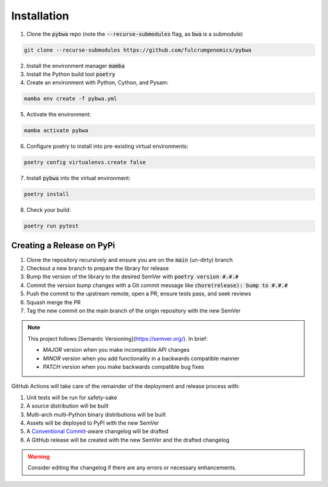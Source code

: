 ============
Installation
============

1. Clone the :code:`pybwa` repo (note the :code:`--recurse-submodules` flag, as :code:`bwa` is a submodule)

.. code-block:: bash

   git clone --recurse-submodules https://github.com/fulcrumgenomics/pybwa

2. Install the environment manager :code:`mamba`
3. Install the Python build tool :code:`poetry`

4. Create an environment with Python, Cython, and Pysam:

.. code-block:: bash

   mamba env create -f pybwa.yml

5. Activate the environment:

.. code-block:: bash

   mamba activate pybwa

6. Configure poetry to install into pre-existing virtual environments:

.. code-block:: bash

    poetry config virtualenvs.create false

7. Install :code:`pybwa` into the virtual environment:

.. code-block:: bash

    poetry install

8. Check your build:

.. code-block:: bash

    poetry run pytest


Creating a Release on PyPi
==========================

1. Clone the repository recursively and ensure you are on the :code:`main` (un-dirty) branch
2. Checkout a new branch to prepare the library for release
3. Bump the version of the library to the desired SemVer with :code:`poetry version #.#.#`
4. Commit the version bump changes with a Git commit message like :code:`chore(release): bump to #.#.#`
5. Push the commit to the upstream remote, open a PR, ensure tests pass, and seek reviews
6. Squash merge the PR
7. Tag the new commit on the main branch of the origin repository with the new SemVer

.. note::
    This project follows [Semantic Versioning](https://semver.org/).
    In brief:
    
    * `MAJOR` version when you make incompatible API changes
    * `MINOR` version when you add functionality in a backwards compatible manner
    * `PATCH` version when you make backwards compatible bug fixes

GitHub Actions will take care of the remainder of the deployment and release process with:

1. Unit tests will be run for safety-sake
2. A source distribution will be built
3. Multi-arch multi-Python binary distributions will be built
4. Assets will be deployed to PyPi with the new SemVer
5. A `Conventional Commit <https://www.conventionalcommits.org/en/v1.0.0/>`_-aware changelog will be drafted
6. A GitHub release will be created with the new SemVer and the drafted changelog

.. warning::
    Consider editing the changelog if there are any errors or necessary enhancements.
